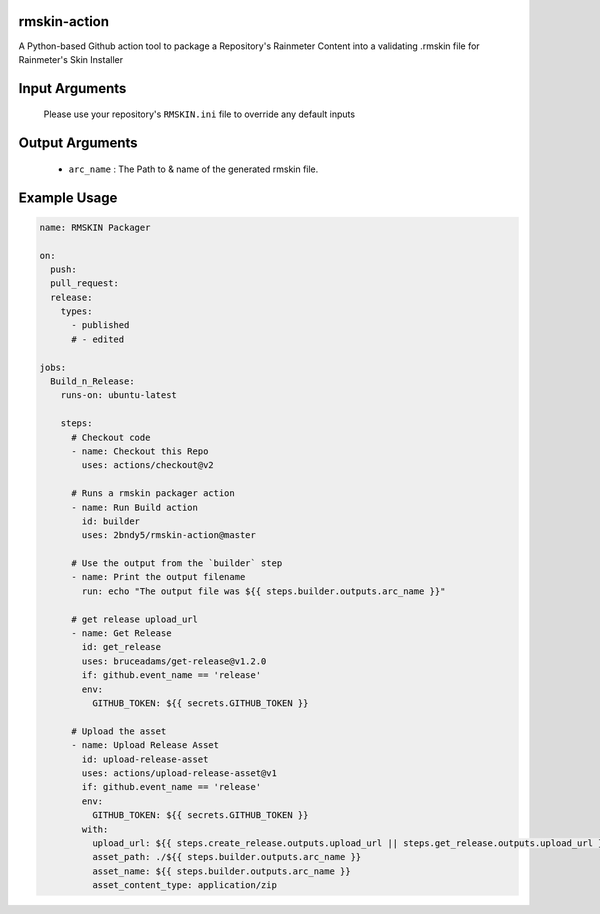 
.. image:: https://github.com/2bndy5/rmskin-action/workflows/CI/badge.svg
    :target: https://github.com/2bndy5/rmskin-action/actions


rmskin-action
=============

A Python-based Github action tool to package a Repository's Rainmeter Content into a validating .rmskin file for Rainmeter's Skin Installer

Input Arguments
===============

    Please use your repository's ``RMSKIN.ini`` file to override any default inputs

Output Arguments
================

    * ``arc_name`` : The Path to & name of the generated rmskin file.

Example Usage
=============

.. code-block:: yaml
    
    name: RMSKIN Packager

    on: 
      push:
      pull_request:
      release:
        types: 
          - published
          # - edited

    jobs:
      Build_n_Release:
        runs-on: ubuntu-latest

        steps:
          # Checkout code
          - name: Checkout this Repo
            uses: actions/checkout@v2

          # Runs a rmskin packager action
          - name: Run Build action
            id: builder
            uses: 2bndy5/rmskin-action@master

          # Use the output from the `builder` step
          - name: Print the output filename
            run: echo "The output file was ${{ steps.builder.outputs.arc_name }}"
          
          # get release upload_url
          - name: Get Release
            id: get_release
            uses: bruceadams/get-release@v1.2.0
            if: github.event_name == 'release'
            env:
              GITHUB_TOKEN: ${{ secrets.GITHUB_TOKEN }}

          # Upload the asset
          - name: Upload Release Asset
            id: upload-release-asset 
            uses: actions/upload-release-asset@v1
            if: github.event_name == 'release'
            env:
              GITHUB_TOKEN: ${{ secrets.GITHUB_TOKEN }}
            with:
              upload_url: ${{ steps.create_release.outputs.upload_url || steps.get_release.outputs.upload_url }}
              asset_path: ./${{ steps.builder.outputs.arc_name }}
              asset_name: ${{ steps.builder.outputs.arc_name }}
              asset_content_type: application/zip
     
